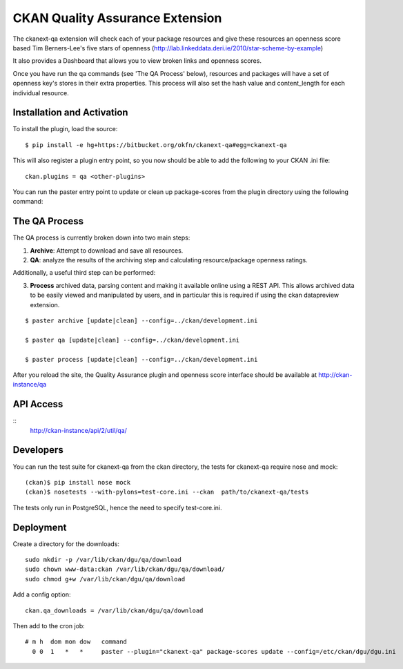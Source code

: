 CKAN Quality Assurance Extension
================================



The ckanext-qa extension will check each of your package resources and give
these resources an openness score based Tim Berners-Lee's five stars of openness
(http://lab.linkeddata.deri.ie/2010/star-scheme-by-example)

It also provides a Dashboard that allows you to view broken links and openness scores.

Once you have run the qa commands (see 'The QA Process' below),
resources and packages will have a set of openness key's stores in their
extra properties. 
This process will also set the hash value and content_length for each 
individual resource.


Installation and Activation
---------------------------

To install the plugin, load the source:

::

    $ pip install -e hg+https://bitbucket.org/okfn/ckanext-qa#egg=ckanext-qa

This will also register a plugin entry point, so you now should be 
able to add the following to your CKAN .ini file:

::

    ckan.plugins = qa <other-plugins>

You can run the paster entry point to update or clean up package-scores
from the plugin directory using the following command:


The QA Process
--------------

The QA process is currently broken down into two main steps:

1) **Archive**: Attempt to download and save all resources.
2) **QA**: analyze the results of the archiving step and calculating resource/package
   openness ratings.

Additionally, a useful third step can be performed:

3) **Process** archived data, parsing content and making it available
   online using a REST API. This allows archived data to be easily viewed
   and manipulated by users, and in particular this is required
   if using the ckan datapreview extension.

::

    $ paster archive [update|clean] --config=../ckan/development.ini

    $ paster qa [update|clean] --config=../ckan/development.ini

    $ paster process [update|clean] --config=../ckan/development.ini
    
After you reload the site, the Quality Assurance plugin
and openness score interface should be available at http://ckan-instance/qa


API Access
----------

::
    http://ckan-instance/api/2/util/qa/


Developers
----------
You can run the test suite for ckanext-qa from the ckan directory, the tests
for ckanext-qa require nose and mock:

::

   (ckan)$ pip install nose mock
   (ckan)$ nosetests --with-pylons=test-core.ini --ckan  path/to/ckanext-qa/tests

The tests only run in PostgreSQL, hence the need to specify test-core.ini.


Deployment
----------

Create a directory for the downloads:

::

    sudo mkdir -p /var/lib/ckan/dgu/qa/download
    sudo chown www-data:ckan /var/lib/ckan/dgu/qa/download/
    sudo chmod g+w /var/lib/ckan/dgu/qa/download

Add a config option:

::

    ckan.qa_downloads = /var/lib/ckan/dgu/qa/download

Then add to the cron job:

::

    # m h  dom mon dow   command
      0 0  1   *   *     paster --plugin="ckanext-qa" package-scores update --config=/etc/ckan/dgu/dgu.ini
